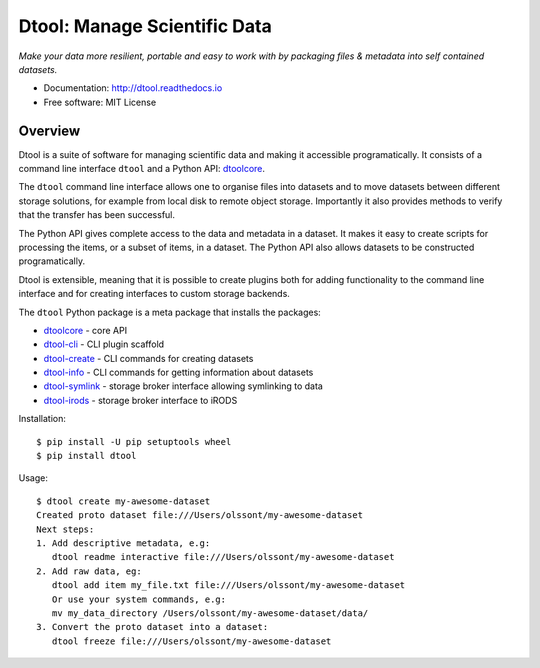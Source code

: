 Dtool: Manage Scientific Data
=============================

.. image:: https://badge.fury.io/py/dtool.svg
   :target: http://badge.fury.io/py/dtool
   :alt: PyPi package

.. image:: https://readthedocs.org/projects/dtool/badge/?version=latest
   :target: https://readthedocs.org/projects/dtool?badge=latest
   :alt: Documentation Status

*Make your data more resilient, portable and easy to work with by packaging
files & metadata into self contained datasets.*

- Documentation: http://dtool.readthedocs.io
- Free software: MIT License

Overview
--------

Dtool is a suite of software for managing scientific data and making it
accessible programatically. It consists of a command line interface ``dtool``
and a Python API: `dtoolcore <https://github.com/jic-dtool/dtoolcore>`_.

The ``dtool`` command line interface allows one to organise files into datasets
and to move datasets between different storage solutions, for example from
local disk to remote object storage. Importantly it also provides methods to
verify that the transfer has been successful.

The Python API gives complete access to the data and metadata in a dataset.  It
makes it easy to create scripts for processing the items, or a subset of items,
in a dataset. The Python API also allows datasets to be constructed
programatically.

Dtool is extensible, meaning that it is possible to create plugins both for
adding functionality to the command line interface and for creating interfaces
to custom storage backends.

The ``dtool`` Python package is a meta package that installs the packages:

- `dtoolcore <https://github.com/jic-dtool/dtoolcore>`_ - core API
- `dtool-cli <https://github.com/jic-dtool/dtool-cli>`_ - CLI plugin scaffold
- `dtool-create <https://github.com/jic-dtool/dtool-create>`_ - CLI commands for creating datasets
- `dtool-info <https://github.com/jic-dtool/dtool-info>`_ - CLI commands for getting information about datasets
- `dtool-symlink <https://github.com/jic-dtool/dtool-symlink>`_ - storage broker interface allowing symlinking to data
- `dtool-irods <https://github.com/jic-dtool/dtool-irods>`_ - storage broker interface to iRODS

Installation::

    $ pip install -U pip setuptools wheel
    $ pip install dtool

Usage::

    $ dtool create my-awesome-dataset
    Created proto dataset file:///Users/olssont/my-awesome-dataset
    Next steps:
    1. Add descriptive metadata, e.g:
       dtool readme interactive file:///Users/olssont/my-awesome-dataset
    2. Add raw data, eg:
       dtool add item my_file.txt file:///Users/olssont/my-awesome-dataset
       Or use your system commands, e.g:
       mv my_data_directory /Users/olssont/my-awesome-dataset/data/
    3. Convert the proto dataset into a dataset:
       dtool freeze file:///Users/olssont/my-awesome-dataset
